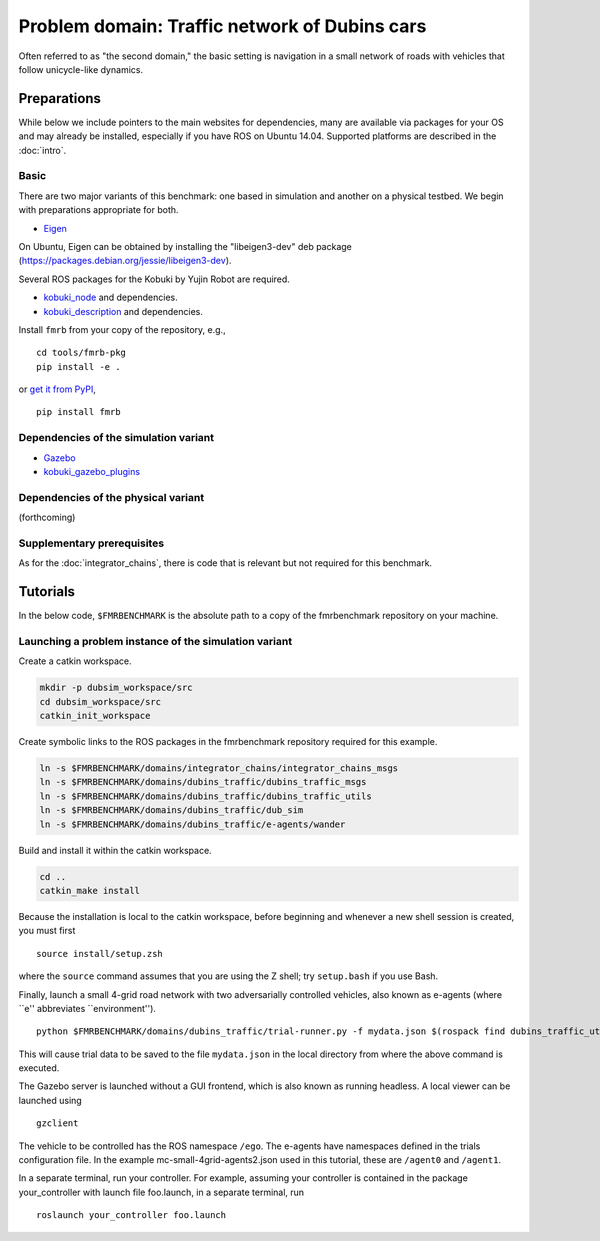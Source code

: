 Problem domain: Traffic network of Dubins cars
==============================================

Often referred to as "the second domain," the basic setting is navigation in a
small network of roads with vehicles that follow unicycle-like dynamics.


Preparations
------------

While below we include pointers to the main websites for dependencies, many are
available via packages for your OS and may already be installed, especially if
you have ROS on Ubuntu 14.04. Supported platforms are described in the :doc:`intro`.

Basic
~~~~~

There are two major variants of this benchmark: one based in simulation and
another on a physical testbed. We begin with preparations appropriate for both.

* `Eigen <http://eigen.tuxfamily.org>`_

On Ubuntu, Eigen can be obtained by installing the "libeigen3-dev" deb package
(https://packages.debian.org/jessie/libeigen3-dev).

Several ROS packages for the Kobuki by Yujin Robot are required.

* `kobuki_node <http://wiki.ros.org/kobuki_node>`_ and dependencies.
* `kobuki_description <http://wiki.ros.org/kobuki_description>`_ and dependencies.

Install ``fmrb`` from your copy of the repository, e.g., ::

  cd tools/fmrb-pkg
  pip install -e .

or `get it from PyPI <https://pypi.python.org/pypi/fmrb>`_, ::

  pip install fmrb

Dependencies of the simulation variant
~~~~~~~~~~~~~~~~~~~~~~~~~~~~~~~~~~~~~~

* `Gazebo <http://gazebosim.org>`_
* `kobuki_gazebo_plugins <http://wiki.ros.org/kobuki_gazebo_plugins>`_

Dependencies of the physical variant
~~~~~~~~~~~~~~~~~~~~~~~~~~~~~~~~~~~~

(forthcoming)

Supplementary prerequisites
~~~~~~~~~~~~~~~~~~~~~~~~~~~

As for the :doc:`integrator_chains`, there is code that is relevant but not
required for this benchmark.


Tutorials
---------

In the below code, ``$FMRBENCHMARK`` is the absolute path to a copy of the
fmrbenchmark repository on your machine.

Launching a problem instance of the simulation variant
~~~~~~~~~~~~~~~~~~~~~~~~~~~~~~~~~~~~~~~~~~~~~~~~~~~~~~

Create a catkin workspace.

.. code-block:: none

  mkdir -p dubsim_workspace/src
  cd dubsim_workspace/src
  catkin_init_workspace

Create symbolic links to the ROS packages in the fmrbenchmark repository
required for this example.

.. code-block:: none

  ln -s $FMRBENCHMARK/domains/integrator_chains/integrator_chains_msgs
  ln -s $FMRBENCHMARK/domains/dubins_traffic/dubins_traffic_msgs
  ln -s $FMRBENCHMARK/domains/dubins_traffic/dubins_traffic_utils
  ln -s $FMRBENCHMARK/domains/dubins_traffic/dub_sim
  ln -s $FMRBENCHMARK/domains/dubins_traffic/e-agents/wander

Build and install it within the catkin workspace.

.. code-block:: none

  cd ..
  catkin_make install

Because the installation is local to the catkin workspace, before beginning and
whenever a new shell session is created, you must first ::

  source install/setup.zsh

where the ``source`` command assumes that you are using the Z shell; try
``setup.bash`` if you use Bash.

Finally, launch a small 4-grid road network with two adversarially controlled
vehicles, also known as e-agents (where ``e'' abbreviates ``environment''). ::

  python $FMRBENCHMARK/domains/dubins_traffic/trial-runner.py -f mydata.json $(rospack find dubins_traffic_utils)/examples/trialsconf/mc-small-4grid-agents2.json

This will cause trial data to be saved to the file ``mydata.json`` in the local directory from where the above command is executed.

The Gazebo server is launched without a GUI frontend, which is also known as
running headless.
A local viewer can be launched using ::

  gzclient

The vehicle to be controlled has the ROS namespace ``/ego``. The e-agents have
namespaces defined in the trials configuration file. In the example
mc-small-4grid-agents2.json used in this tutorial, these are ``/agent0`` and
``/agent1``.

In a separate terminal, run your controller. For example, assuming your controller
is contained in the package your_controller with launch file foo.launch,
in a separate terminal, run ::

  roslaunch your_controller foo.launch
